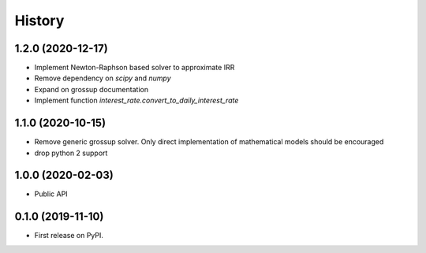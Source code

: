 =======
History
=======

1.2.0 (2020-12-17)
------------------

* Implement Newton-Raphson based solver to approximate IRR
* Remove dependency on `scipy` and `numpy`
* Expand on grossup documentation
* Implement function `interest_rate.convert_to_daily_interest_rate`

1.1.0 (2020-10-15)
------------------

* Remove generic grossup solver. Only direct implementation of mathematical
  models should be encouraged

* drop python 2 support

1.0.0 (2020-02-03)
------------------

* Public API

0.1.0 (2019-11-10)
------------------

* First release on PyPI.
